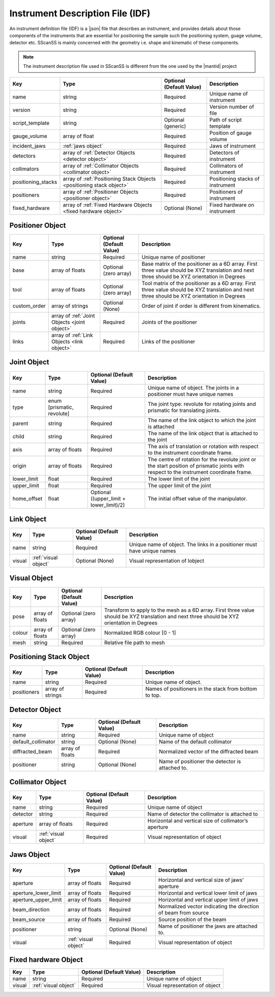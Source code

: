#################################
Instrument Description File (IDF)
#################################
An instrument definition file (IDF) is a |json| file that describes an instrument, and provides details about those components
of the instruments that are essential for positioning the sample such the positioning system, guage volume, detector etc.
SScanSS is mainly concerned with the geometry i.e. shape and kinematic of these components.

.. note::
    The instrument description file used in SScanSS is different from the one used by the |mantid| project

================== ================================== ======================== ===========
Key                Type                               Optional (Default Value) Description
================== ================================== ======================== ===========
name               string                             Required                 Unique name of instrument
version            string                             Required                 Version number of file
script_template    string                             Optional (generic)       Path of script template
gauge_volume       array of float                     Required                 Position of gauge volume
incident_jaws      :ref:`jaws object`                 Required                 Jaws of instrument
detectors          array of :ref:`Detector            Required                 Detectors of instrument
                   Objects <detector object>`
collimators        array of :ref:`Collimator          Required                 Collimators of instrument
                   Objects <collimator object>`
positioning_stacks array of :ref:`Positioning Stack   Required                 Positioning stacks of instrument
                   Objects <positioning stack
                   object>`
positioners        array of :ref:`Positioner          Required                 Positioners of instrument
                   Objects <positioner object>`
fixed_hardware     array of :ref:`Fixed Hardware      Optional (None)          Fixed hardware on instrument
                   Objects <fixed hardware object>`
================== ================================== ======================== ===========

*****************
Positioner Object
*****************

================== ================================== ======================== ===========
Key                Type                               Optional (Default Value) Description
================== ================================== ======================== ===========
name               string                             Required                 Unique name of positioner
base               array of floats                    Optional (zero array)    Base matrix of the positioner as a 6D array.
                                                                               First three value should be XYZ translation
                                                                               and next three should be XYZ orientation in Degrees
tool               array of floats                    Optional (zero array)    Tool matrix of the positioner as a 6D array.
                                                                               First three value should be XYZ translation
                                                                               and next three should be XYZ orientation in Degrees
custom_order       array of strings                   Optional (None)          Order of joint if order is different from kinematics.
joints             array of :ref:`Joint               Required                 Joints of the positioner
                   Objects <joint object>`
links              array of :ref:`Link                Required                 Links of the positioner
                   Objects <link object>`
================== ================================== ======================== ===========

************
Joint Object
************

================== ================================== ======================== ===========
Key                Type                               Optional (Default Value) Description
================== ================================== ======================== ===========
name               string                             Required                 Unique name of object.
                                                                               The joints in a positioner must have unique names
type               enum [prismatic, revolute]         Required                 The joint type: revolute for rotating joints
                                                                               and prismatic for translating joints.
parent             string                             Required                 The name of the link object to which the joint is attached
child              string                             Required                 The name of the link object that is attached to the joint
axis               array of floats                    Required                 The axis of translation or rotation with
                                                                               respect to the instrument coordinate frame.
origin             array of floats                    Required                 The centre of rotation for the revolute joint
                                                                               or the start position of prismatic joints with
                                                                               respect to the instrument coordinate frame.
lower_limit        float                              Required                 The lower limit of the joint
upper_limit        float                              Required                 The upper limit of the joint
home_offset        float                              Optional ((upper_limit   The initial offset value of the manipulator.
                                                      + lower_limit)/2)
================== ================================== ======================== ===========

***********
Link Object
***********
================== ================================== ======================== ===========
Key                Type                               Optional (Default Value) Description
================== ================================== ======================== ===========
name               string                             Required                 Unique name of object.
                                                                               The links in a positioner must have unique names
visual             :ref:`visual object`               Optional (None)          Visual representation of lobject
================== ================================== ======================== ===========

*************
Visual Object
*************
================== ================================== ======================== ===========
Key                Type                               Optional (Default Value) Description
================== ================================== ======================== ===========
pose                array of floats                   Optional (zero array)    Transform to apply to the mesh as a 6D array.
                                                                               First three value should be XYZ translation and
                                                                               next three should be XYZ orientation in Degrees
colour              array of floats                   Optional (zero array)    Normalized RGB colour [0 - 1]
mesh                string                            Required                 Relative file path to mesh
================== ================================== ======================== ===========

************************
Positioning Stack Object
************************
================== ================================== ======================== ===========
Key                Type                               Optional (Default Value) Description
================== ================================== ======================== ===========
name               string                             Required                 Unique name of object.
positioners        array of strings                   Required                 Names of positioners in the stack from bottom to top.
================== ================================== ======================== ===========

***************
Detector Object
***************
================== ================================== ======================== ===========
Key                Type                               Optional (Default Value) Description
================== ================================== ======================== ===========
name               string                             Required                 Unique name of object
default_collimator string                             Optional (None)          Name of the default collimator
diffracted_beam    array of floats                    Required                 Normalized vector of the diffracted beam
positioner         string                             Optional (None)          Name of positioner the detector is attached to.
================== ================================== ======================== ===========

*****************
Collimator Object
*****************
================== ================================== ======================== ===========
Key                Type                               Optional (Default Value) Description
================== ================================== ======================== ===========
name               string                             Required                 Unique name of object
detector           string                             Required                 Name of detector the collimator is attached to
aperture           array of floats                    Required                 Horizontal and vertical size of collimator’s aperture
visual             :ref:`visual object`               Required                 Visual representation of object
================== ================================== ======================== ===========


***********
Jaws Object
***********
==================== ================================== ======================== ===========
Key                  Type                               Optional (Default Value) Description
==================== ================================== ======================== ===========
aperture             array of floats                    Required                 Horizontal and vertical size of jaws’ aperture
aperture_lower_limit array of floats                    Required                 Horizontal and vertical lower limit of jaws
aperture_upper_limit array of floats                    Required                 Horizontal and vertical upper limit of jaws
beam_direction       array of floats                    Required                 Normalized vector indicating the direction of beam from source
beam_source          array of floats                    Required                 Source position of the beam
positioner           string                             Optional (None)          Name of positioner the jaws are attached to.
visual               :ref:`visual object`               Required                 Visual representation of object
==================== ================================== ======================== ===========

*********************
Fixed hardware Object
*********************
================== ================================== ======================== ===========
Key                Type                               Optional (Default Value) Description
================== ================================== ======================== ===========
name               string                             Required                 Unique name of object
visual             :ref:`visual object`               Required                 Visual representation of object
================== ================================== ======================== ===========

.. |json| raw:: html

   <a href="http://www.json.org/" target="_blank">JSON</a>


.. |mantid| raw:: html

   <a href="https://www.mantidproject.org/" target="_blank">Mantid</a>
